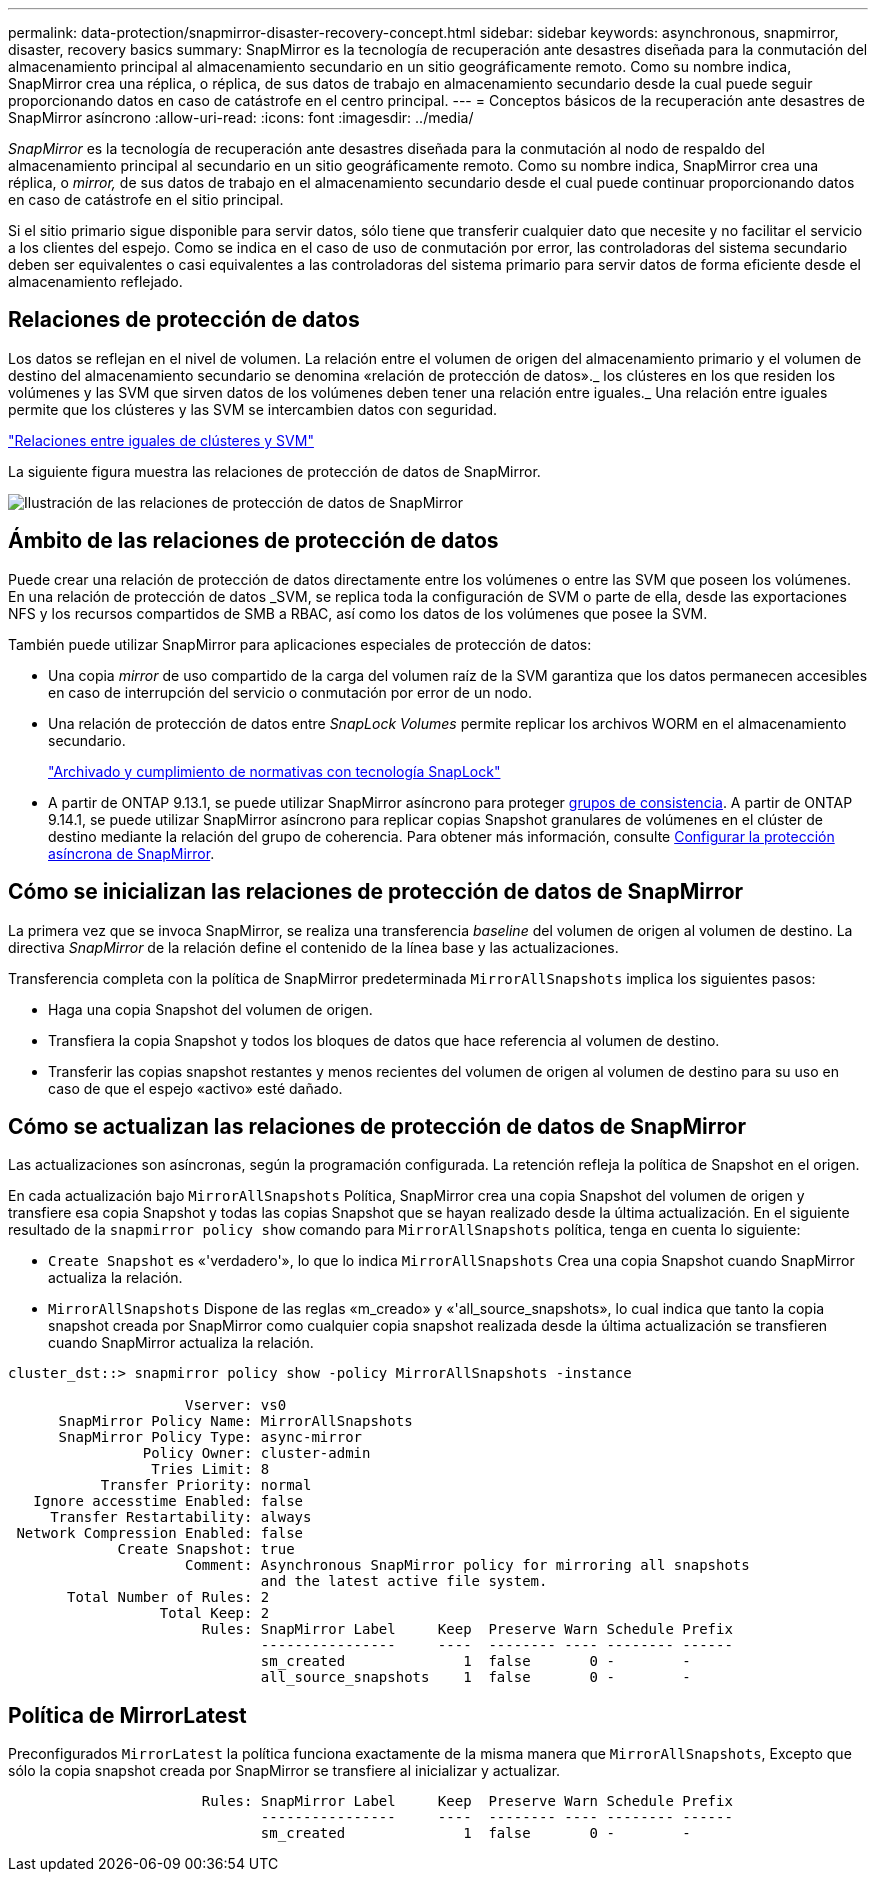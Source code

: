 ---
permalink: data-protection/snapmirror-disaster-recovery-concept.html 
sidebar: sidebar 
keywords: asynchronous, snapmirror, disaster, recovery basics 
summary: SnapMirror es la tecnología de recuperación ante desastres diseñada para la conmutación del almacenamiento principal al almacenamiento secundario en un sitio geográficamente remoto. Como su nombre indica, SnapMirror crea una réplica, o réplica, de sus datos de trabajo en almacenamiento secundario desde la cual puede seguir proporcionando datos en caso de catástrofe en el centro principal. 
---
= Conceptos básicos de la recuperación ante desastres de SnapMirror asíncrono
:allow-uri-read: 
:icons: font
:imagesdir: ../media/


[role="lead"]
_SnapMirror_ es la tecnología de recuperación ante desastres diseñada para la conmutación al nodo de respaldo del almacenamiento principal al secundario en un sitio geográficamente remoto. Como su nombre indica, SnapMirror crea una réplica, o _mirror,_ de sus datos de trabajo en el almacenamiento secundario desde el cual puede continuar proporcionando datos en caso de catástrofe en el sitio principal.

Si el sitio primario sigue disponible para servir datos, sólo tiene que transferir cualquier dato que necesite y no facilitar el servicio a los clientes del espejo. Como se indica en el caso de uso de conmutación por error, las controladoras del sistema secundario deben ser equivalentes o casi equivalentes a las controladoras del sistema primario para servir datos de forma eficiente desde el almacenamiento reflejado.



== Relaciones de protección de datos

Los datos se reflejan en el nivel de volumen. La relación entre el volumen de origen del almacenamiento primario y el volumen de destino del almacenamiento secundario se denomina «relación de protección de datos»._ los clústeres en los que residen los volúmenes y las SVM que sirven datos de los volúmenes deben tener una relación entre iguales._ Una relación entre iguales permite que los clústeres y las SVM se intercambien datos con seguridad.

https://docs.netapp.com/us-en/ontap-system-manager-classic/peering/index.html["Relaciones entre iguales de clústeres y SVM"^]

La siguiente figura muestra las relaciones de protección de datos de SnapMirror.

image:snapmirror-for-dp-pg.gif["Ilustración de las relaciones de protección de datos de SnapMirror"]



== Ámbito de las relaciones de protección de datos

Puede crear una relación de protección de datos directamente entre los volúmenes o entre las SVM que poseen los volúmenes. En una relación de protección de datos _SVM, se replica toda la configuración de SVM o parte de ella, desde las exportaciones NFS y los recursos compartidos de SMB a RBAC, así como los datos de los volúmenes que posee la SVM.

También puede utilizar SnapMirror para aplicaciones especiales de protección de datos:

* Una copia _mirror_ de uso compartido de la carga del volumen raíz de la SVM garantiza que los datos permanecen accesibles en caso de interrupción del servicio o conmutación por error de un nodo.
* Una relación de protección de datos entre _SnapLock Volumes_ permite replicar los archivos WORM en el almacenamiento secundario.
+
link:../snaplock/index.html["Archivado y cumplimiento de normativas con tecnología SnapLock"]

* A partir de ONTAP 9.13.1, se puede utilizar SnapMirror asíncrono para proteger xref:../consistency-groups/index.html[grupos de consistencia]. A partir de ONTAP 9.14.1, se puede utilizar SnapMirror asíncrono para replicar copias Snapshot granulares de volúmenes en el clúster de destino mediante la relación del grupo de coherencia. Para obtener más información, consulte xref:../consistency-groups/protect-task.html#configure-snapmirror-asynchronous[Configurar la protección asíncrona de SnapMirror].




== Cómo se inicializan las relaciones de protección de datos de SnapMirror

La primera vez que se invoca SnapMirror, se realiza una transferencia _baseline_ del volumen de origen al volumen de destino. La directiva _SnapMirror_ de la relación define el contenido de la línea base y las actualizaciones.

Transferencia completa con la política de SnapMirror predeterminada `MirrorAllSnapshots` implica los siguientes pasos:

* Haga una copia Snapshot del volumen de origen.
* Transfiera la copia Snapshot y todos los bloques de datos que hace referencia al volumen de destino.
* Transferir las copias snapshot restantes y menos recientes del volumen de origen al volumen de destino para su uso en caso de que el espejo «activo» esté dañado.




== Cómo se actualizan las relaciones de protección de datos de SnapMirror

Las actualizaciones son asíncronas, según la programación configurada. La retención refleja la política de Snapshot en el origen.

En cada actualización bajo `MirrorAllSnapshots` Política, SnapMirror crea una copia Snapshot del volumen de origen y transfiere esa copia Snapshot y todas las copias Snapshot que se hayan realizado desde la última actualización. En el siguiente resultado de la `snapmirror policy show` comando para `MirrorAllSnapshots` política, tenga en cuenta lo siguiente:

* `Create Snapshot` es «'verdadero'», lo que lo indica `MirrorAllSnapshots` Crea una copia Snapshot cuando SnapMirror actualiza la relación.
* `MirrorAllSnapshots` Dispone de las reglas «m_creado» y «'all_source_snapshots», lo cual indica que tanto la copia snapshot creada por SnapMirror como cualquier copia snapshot realizada desde la última actualización se transfieren cuando SnapMirror actualiza la relación.


[listing]
----
cluster_dst::> snapmirror policy show -policy MirrorAllSnapshots -instance

                     Vserver: vs0
      SnapMirror Policy Name: MirrorAllSnapshots
      SnapMirror Policy Type: async-mirror
                Policy Owner: cluster-admin
                 Tries Limit: 8
           Transfer Priority: normal
   Ignore accesstime Enabled: false
     Transfer Restartability: always
 Network Compression Enabled: false
             Create Snapshot: true
                     Comment: Asynchronous SnapMirror policy for mirroring all snapshots
                              and the latest active file system.
       Total Number of Rules: 2
                  Total Keep: 2
                       Rules: SnapMirror Label     Keep  Preserve Warn Schedule Prefix
                              ----------------     ----  -------- ---- -------- ------
                              sm_created              1  false       0 -        -
                              all_source_snapshots    1  false       0 -        -
----


== Política de MirrorLatest

Preconfigurados `MirrorLatest` la política funciona exactamente de la misma manera que `MirrorAllSnapshots`, Excepto que sólo la copia snapshot creada por SnapMirror se transfiere al inicializar y actualizar.

[listing]
----

                       Rules: SnapMirror Label     Keep  Preserve Warn Schedule Prefix
                              ----------------     ----  -------- ---- -------- ------
                              sm_created              1  false       0 -        -
----